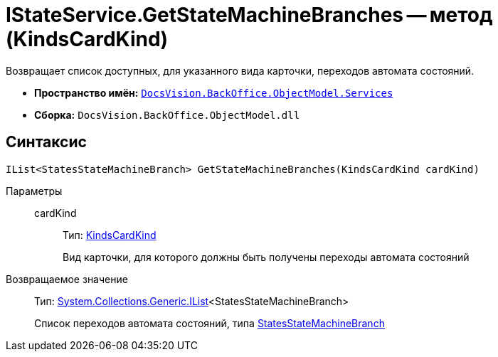= IStateService.GetStateMachineBranches -- метод (KindsCardKind)

Возвращает список доступных, для указанного вида карточки, переходов автомата состояний.

* *Пространство имён:* `xref:api/DocsVision/BackOffice/ObjectModel/Services/Services_NS.adoc[DocsVision.BackOffice.ObjectModel.Services]`
* *Сборка:* `DocsVision.BackOffice.ObjectModel.dll`

== Синтаксис

[source,csharp]
----
IList<StatesStateMachineBranch> GetStateMachineBranches(KindsCardKind cardKind)
----

Параметры::
cardKind:::
Тип: xref:api/DocsVision/BackOffice/ObjectModel/KindsCardKind_CL.adoc[KindsCardKind]
+
Вид карточки, для которого должны быть получены переходы автомата состояний

Возвращаемое значение::
Тип: http://msdn.microsoft.com/ru-ru/library/5y536ey6.aspx[System.Collections.Generic.IList]<StatesStateMachineBranch>
+
Список переходов автомата состояний, типа xref:api/DocsVision/BackOffice/ObjectModel/StatesStateMachineBranch_CL.adoc[StatesStateMachineBranch]
